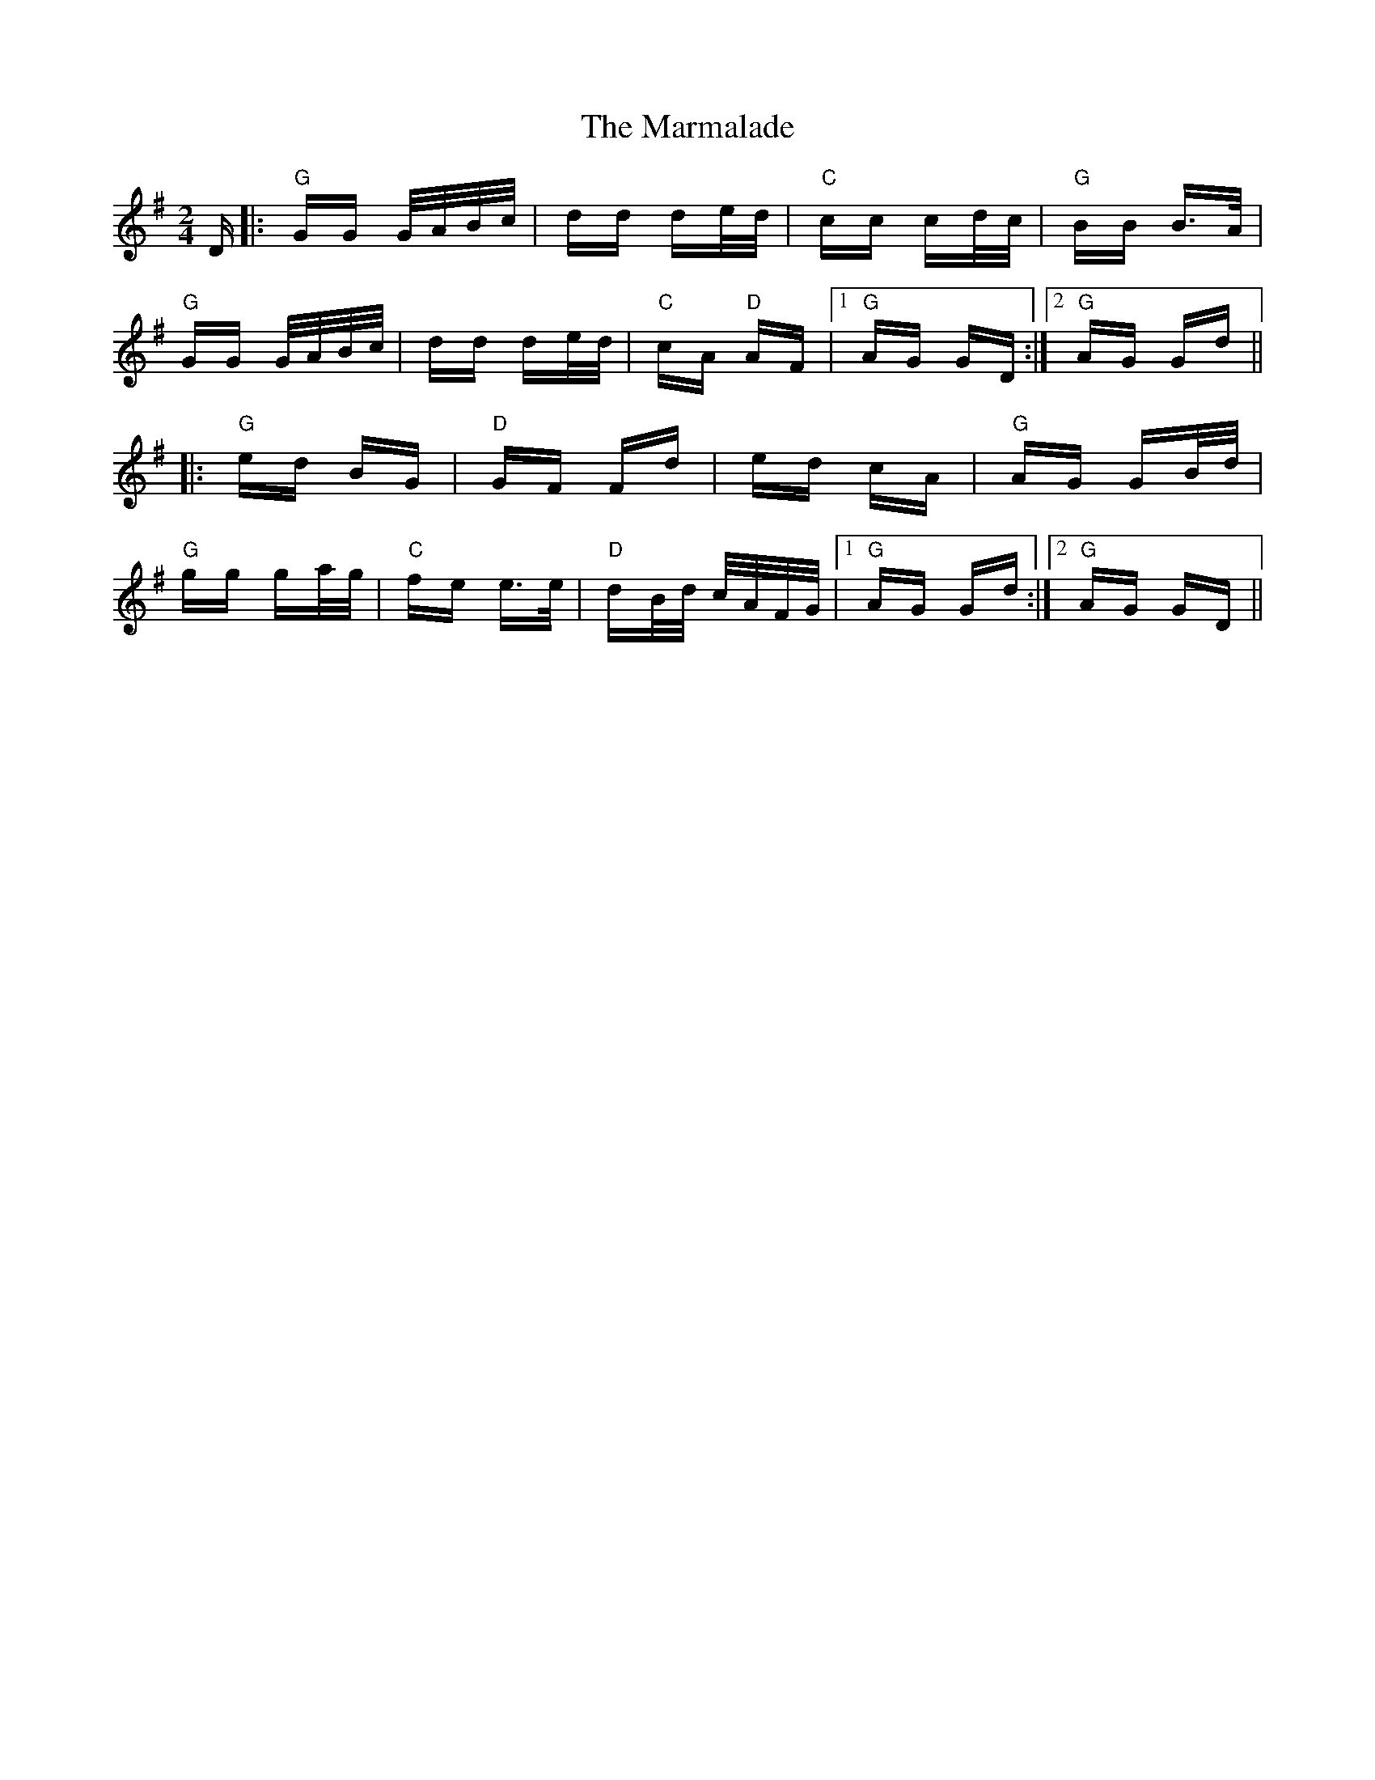 X: 25592
T: Marmalade, The
R: polka
M: 2/4
K: Gmajor
D|:"G"GG G/A/B/c/|dd de/d/|"C"cc cd/c/|"G"BB B>A|
"G"GG G/A/B/c/|dd de/d/|"C"cA "D"AF|1 "G"AG GD:|2 "G"AG Gd||
|:"G"ed BG|"D"GF Fd|ed cA|"G"AG GB/d/|
"G"gg ga/g/|"C"fe e>e|"D"dB/d/ c/A/F/G/|1 "G"AG Gd:|2 "G"AG GD||

